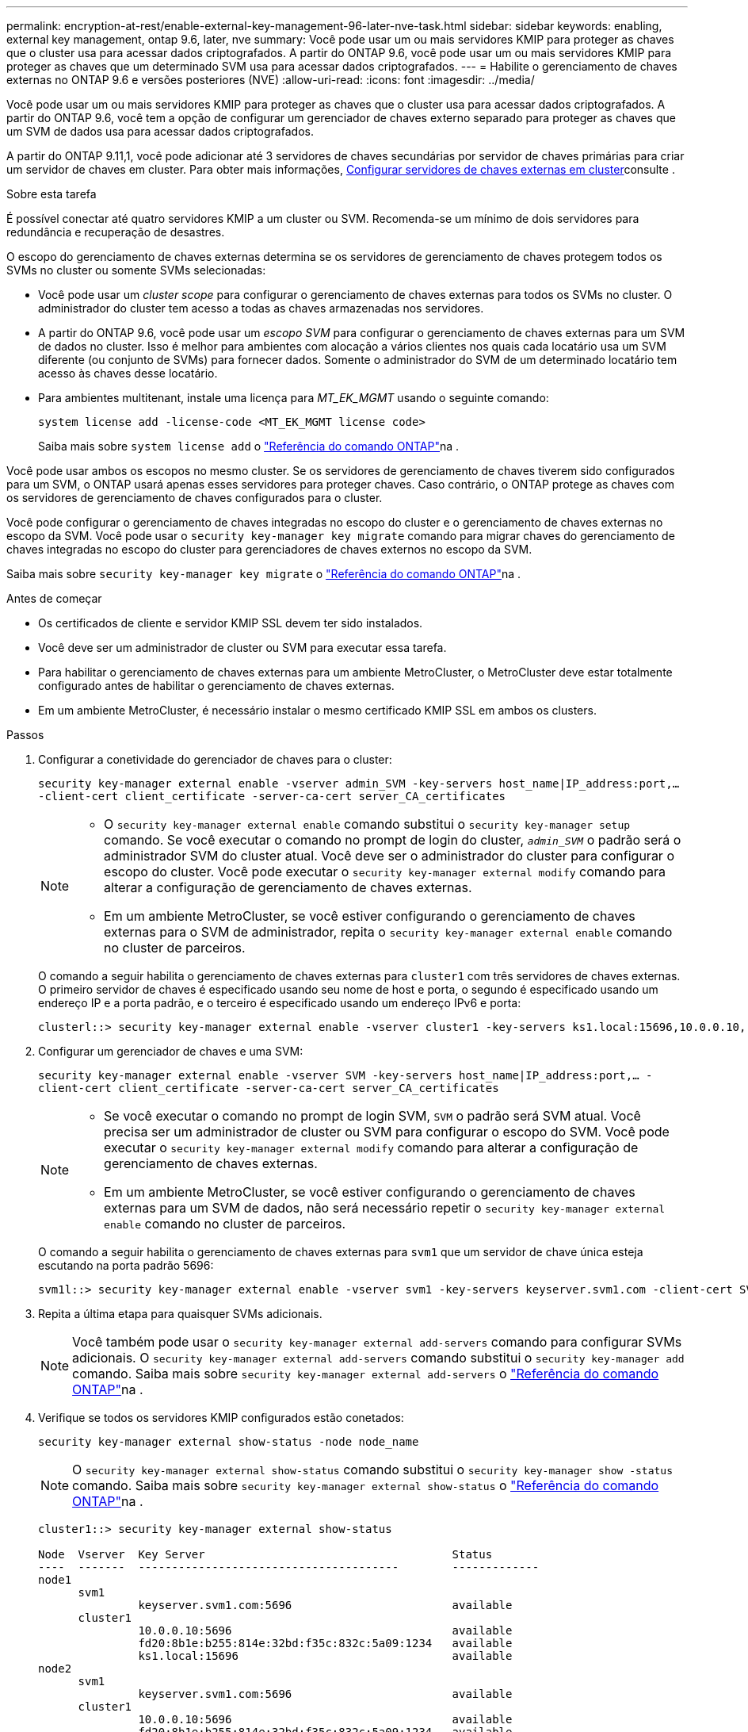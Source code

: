 ---
permalink: encryption-at-rest/enable-external-key-management-96-later-nve-task.html 
sidebar: sidebar 
keywords: enabling, external key management, ontap 9.6, later, nve 
summary: Você pode usar um ou mais servidores KMIP para proteger as chaves que o cluster usa para acessar dados criptografados. A partir do ONTAP 9.6, você pode usar um ou mais servidores KMIP para proteger as chaves que um determinado SVM usa para acessar dados criptografados. 
---
= Habilite o gerenciamento de chaves externas no ONTAP 9.6 e versões posteriores (NVE)
:allow-uri-read: 
:icons: font
:imagesdir: ../media/


[role="lead"]
Você pode usar um ou mais servidores KMIP para proteger as chaves que o cluster usa para acessar dados criptografados. A partir do ONTAP 9.6, você tem a opção de configurar um gerenciador de chaves externo separado para proteger as chaves que um SVM de dados usa para acessar dados criptografados.

A partir do ONTAP 9.11,1, você pode adicionar até 3 servidores de chaves secundárias por servidor de chaves primárias para criar um servidor de chaves em cluster. Para obter mais informações, xref:configure-cluster-key-server-task.html[Configurar servidores de chaves externas em cluster]consulte .

.Sobre esta tarefa
É possível conectar até quatro servidores KMIP a um cluster ou SVM. Recomenda-se um mínimo de dois servidores para redundância e recuperação de desastres.

O escopo do gerenciamento de chaves externas determina se os servidores de gerenciamento de chaves protegem todos os SVMs no cluster ou somente SVMs selecionadas:

* Você pode usar um _cluster scope_ para configurar o gerenciamento de chaves externas para todos os SVMs no cluster. O administrador do cluster tem acesso a todas as chaves armazenadas nos servidores.
* A partir do ONTAP 9.6, você pode usar um _escopo SVM_ para configurar o gerenciamento de chaves externas para um SVM de dados no cluster. Isso é melhor para ambientes com alocação a vários clientes nos quais cada locatário usa um SVM diferente (ou conjunto de SVMs) para fornecer dados. Somente o administrador do SVM de um determinado locatário tem acesso às chaves desse locatário.
* Para ambientes multitenant, instale uma licença para _MT_EK_MGMT_ usando o seguinte comando:
+
`system license add -license-code <MT_EK_MGMT license code>`

+
Saiba mais sobre `system license add` o link:https://docs.netapp.com/us-en/ontap-cli/system-license-add.html["Referência do comando ONTAP"^]na .



Você pode usar ambos os escopos no mesmo cluster. Se os servidores de gerenciamento de chaves tiverem sido configurados para um SVM, o ONTAP usará apenas esses servidores para proteger chaves. Caso contrário, o ONTAP protege as chaves com os servidores de gerenciamento de chaves configurados para o cluster.

Você pode configurar o gerenciamento de chaves integradas no escopo do cluster e o gerenciamento de chaves externas no escopo da SVM. Você pode usar o `security key-manager key migrate` comando para migrar chaves do gerenciamento de chaves integradas no escopo do cluster para gerenciadores de chaves externos no escopo da SVM.

Saiba mais sobre `security key-manager key migrate` o link:https://docs.netapp.com/us-en/ontap-cli/security-key-manager-key-migrate.html["Referência do comando ONTAP"^]na .

.Antes de começar
* Os certificados de cliente e servidor KMIP SSL devem ter sido instalados.
* Você deve ser um administrador de cluster ou SVM para executar essa tarefa.
* Para habilitar o gerenciamento de chaves externas para um ambiente MetroCluster, o MetroCluster deve estar totalmente configurado antes de habilitar o gerenciamento de chaves externas.
* Em um ambiente MetroCluster, é necessário instalar o mesmo certificado KMIP SSL em ambos os clusters.


.Passos
. Configurar a conetividade do gerenciador de chaves para o cluster:
+
`security key-manager external enable -vserver admin_SVM -key-servers host_name|IP_address:port,... -client-cert client_certificate -server-ca-cert server_CA_certificates`

+
[NOTE]
====
** O `security key-manager external enable` comando substitui o `security key-manager setup` comando. Se você executar o comando no prompt de login do cluster, `_admin_SVM_` o padrão será o administrador SVM do cluster atual. Você deve ser o administrador do cluster para configurar o escopo do cluster. Você pode executar o `security key-manager external modify` comando para alterar a configuração de gerenciamento de chaves externas.
** Em um ambiente MetroCluster, se você estiver configurando o gerenciamento de chaves externas para o SVM de administrador, repita o `security key-manager external enable` comando no cluster de parceiros.


====
+
O comando a seguir habilita o gerenciamento de chaves externas para `cluster1` com três servidores de chaves externas. O primeiro servidor de chaves é especificado usando seu nome de host e porta, o segundo é especificado usando um endereço IP e a porta padrão, e o terceiro é especificado usando um endereço IPv6 e porta:

+
[listing]
----
clusterl::> security key-manager external enable -vserver cluster1 -key-servers ks1.local:15696,10.0.0.10,[fd20:8b1e:b255:814e:32bd:f35c:832c:5a09]:1234 -client-cert AdminVserverClientCert -server-ca-certs AdminVserverServerCaCert
----
. Configurar um gerenciador de chaves e uma SVM:
+
`security key-manager external enable -vserver SVM -key-servers host_name|IP_address:port,... -client-cert client_certificate -server-ca-cert server_CA_certificates`

+
[NOTE]
====
** Se você executar o comando no prompt de login SVM, `SVM` o padrão será SVM atual. Você precisa ser um administrador de cluster ou SVM para configurar o escopo do SVM. Você pode executar o `security key-manager external modify` comando para alterar a configuração de gerenciamento de chaves externas.
** Em um ambiente MetroCluster, se você estiver configurando o gerenciamento de chaves externas para um SVM de dados, não será necessário repetir o `security key-manager external enable` comando no cluster de parceiros.


====
+
O comando a seguir habilita o gerenciamento de chaves externas para `svm1` que um servidor de chave única esteja escutando na porta padrão 5696:

+
[listing]
----
svm1l::> security key-manager external enable -vserver svm1 -key-servers keyserver.svm1.com -client-cert SVM1ClientCert -server-ca-certs SVM1ServerCaCert
----
. Repita a última etapa para quaisquer SVMs adicionais.
+
[NOTE]
====
Você também pode usar o `security key-manager external add-servers` comando para configurar SVMs adicionais. O `security key-manager external add-servers` comando substitui o `security key-manager add` comando. Saiba mais sobre `security key-manager external add-servers` o link:https://docs.netapp.com/us-en/ontap-cli/security-key-manager-external-add-servers.html["Referência do comando ONTAP"^]na .

====
. Verifique se todos os servidores KMIP configurados estão conetados:
+
`security key-manager external show-status -node node_name`

+
[NOTE]
====
O `security key-manager external show-status` comando substitui o `security key-manager show -status` comando. Saiba mais sobre `security key-manager external show-status` o link:https://docs.netapp.com/us-en/ontap-cli/security-key-manager-external-show-status.html["Referência do comando ONTAP"^]na .

====
+
[listing]
----
cluster1::> security key-manager external show-status

Node  Vserver  Key Server                                     Status
----  -------  ---------------------------------------        -------------
node1
      svm1
               keyserver.svm1.com:5696                        available
      cluster1
               10.0.0.10:5696                                 available
               fd20:8b1e:b255:814e:32bd:f35c:832c:5a09:1234   available
               ks1.local:15696                                available
node2
      svm1
               keyserver.svm1.com:5696                        available
      cluster1
               10.0.0.10:5696                                 available
               fd20:8b1e:b255:814e:32bd:f35c:832c:5a09:1234   available
               ks1.local:15696                                available

8 entries were displayed.
----
. Opcionalmente, converta volumes de texto simples em volumes criptografados.
+
`volume encryption conversion start`

+
Um gerenciador de chaves externo deve estar totalmente configurado antes de converter os volumes. Em um ambiente MetroCluster, um gerenciador de chaves externo deve ser configurado em ambos os locais.



.Informações relacionadas
* link:https://docs.netapp.com/us-en/ontap-cli/security-key-manager-setup.html["configuração do gerenciador de chaves de segurança"^]


